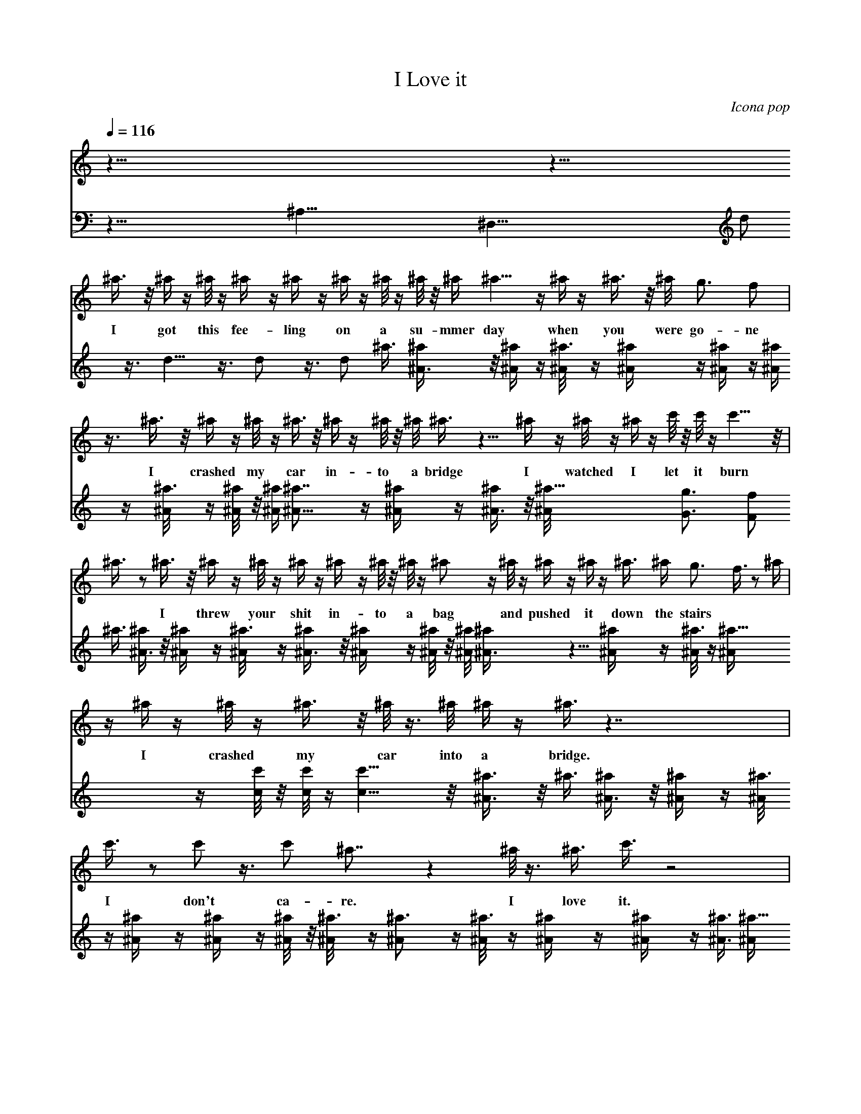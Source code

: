 X: 1
T: I Love it
C: Icona pop
L: 1/4
Q: 116
K: C
V:1
z123/8 z57/8 
^a3/8 z/8 ^a/4 z/4 ^a/8 z/4 ^a/4 z/4 ^a/4 z/4 ^a/4 z/4 ^a/8 z/4 ^a/8 z/8 ^a/4 ^a5/8 z/4 ^a/4 z/4 ^a3/8 z/8 ^a/8 g3/4 f/2 |
w: I got this fee-ling on a su-mmer day when you were go-ne |
z3/8 ^a3/8 z/8 ^a/4 z/4 ^a/8 z/4 ^a3/8 z/8 ^a/4 z/4 ^a/8 z/8 ^a/8 ^a3/8 z5/8 ^a/4 z/4 ^a/8 z/4 ^a/4 z/4 c'/8 z/8 c'/8 z/4 c'5/8 z/8 | ^a3/8 z/2 ^a3/8 z/8 ^a/4 z/4 ^a/8 z/4 ^a/4 z/4 ^a/4 z/4 ^a/8 z/8 ^a/8 z/4 ^a/2 z/4 ^a/8 z/4 ^a/4 z/4 ^a/4 z/4 ^a3/8 ^a/4 g3/4 f3/8 z/2 ^a/4 |
w: I crashed my car in-to a bridge I watched I let it burn * I threw your shit in-to a bag and pushed it down the stairs |
z/4 ^a/4 z/4 ^a/8 z/4 ^a3/8 z/8 ^a/8 z3/8 ^a/8 ^a/4 z/4 ^a3/8 z7/4 |
w: I crashed my car into a bridge.|
c'3/8 z/2 c'/2 z3/8 c'/2 ^a7/8 z ^a/8 z3/8 ^a3/8 c'3/8 z2 |
w: I don't ca-re. I love it.|
c'3/8 z/2 c'/2 z3/8 c'/2 ^a9/8 z25/4 |
w: I don't care.|
^a3/8 z/8 ^a/4 z/8 ^a/4 z/4 ^a/4 z/4 ^a/8 z/4 ^a/4 z/4 ^a/4 z/4 ^a/8 z/8 ^a/8 ^a3/4 z/4 ^a/8 z/4 ^a3/8 z/8 ^a/4 g5/8 z/8 f3/8 z/2 |
w: I got this fee-ling on a su-mmer day when you were go-ne |
^a/4 z/4 ^a/8 z/4 ^a/4 z/4 ^a/4 z/4 ^a/8 z/4 ^a/8 z/8 ^a/4 ^a3/8 z/2 ^a3/8 z/8 ^a/8 z3/8 ^a/4 z/8 c'/8 z/8 c'/4 z/4 c'/2 z/8 ^a/2 z/2 |
w: I crashed my car in-to a bridge I watched I let it burn *|
^a3/8 ^a/4 z/4 ^a/4 z/4 ^a/4 z/4 ^a/8 z/4 ^a/4 ^a/4 z/4 ^a3/8 z/4 ^a/4 z/4 ^a/4 z/4 ^a/8 z/4 ^a3/8 z/8 ^a/8 z/8 g5/8 f/2|
w: I threw your shit in-to a bag and pushed it down the stairs |
z/2 ^a/4 z/8 ^a/4 z/4 ^a/4 z/4 ^a/4 z/8 ^a/4 z/4 ^a/8 z/8 ^a/8 z3/8 ^a/4 z7/4 c'/2 z/2 c'3/8 z/2 c'/2 ^a7/8 z7/8 ^a/4 z/4 ^a/8 z3/8 c'3/8 c'3/8 z2|]
w: I crashed my car in-to a bridge. I don't ca-re. I love it!
V:2
z59/8 ^A,59/8 [^D,59/8z33/8] d/2 z3/8 d5/8 z3/8 d/2 z3/8 d/2 ^a3/8
[^a/2^A3/8] z/8 [^a/2^A/4] z/4 [^a3/8^A/8] z/4 [^a/2^A/4] z/4
[^a/2^A/4] z/4 [^a/2^A/4] z/4 [^a3/8^A/8] z/4 [^a/4^A/8] z/8
[^a/4^A/4] [^a7/8^A5/8] z/4 [^a/2^A/4] z/4 [^a/2^A3/8] z/8
[^a11/8^A/8] [g3/4G3/4] [f/2F/2] ^a3/8 [^a/2^A3/8] z/8 [^a/2^A/4] z/4
[^a3/8^A/8] z/4 [^a/2^A3/8] z/8 [^a/2^A/4] z/4 [^a/4^A/8] z/8
[^a/8^A/8] [^a^A3/8] z5/8 [^a/2^A/4] z/4 [^a3/8^A/8] z/4 [^a15/8^A/4]
z/4 [c'/8c/8] z/8 [c'/8c/8] z/4 [c'5/8c5/8] z/8 [^a3/8^A3/8] z/8
^a3/8 [^a/2^A3/8] z/8 [^a/2^A/4] z/4 [^a3/8^A/8] z/4 [^a/2^A/4] z/4
[^a/2^A/4] z/4 [^a/4^A/8] z/8 [^a3/8^A/8] z/4 [^a3/4^A/2] z/4
[^a3/8^A/8] z/4 [^a/2^A/4] z/4 [^a/2^A/4] z/4 [^a3/8^A3/8]
[^a11/8^A/4] [g3/4G3/4] [f3/8F3/8] z/8 ^a3/8 [^a/2^A/4] z/4
[^a/2^A/4] z/4 [^a3/8^A/8] z/4 [^a/2^A3/8] z/8 [^a/2^A/8] z3/8
[^a/8^A/8] [^a/2^A/4] z/4 [^a31/8^A3/8] z7/4 [c'3/8c3/8] z/2
[c'/2c/2] z3/8 [^A,/2D59/8F59/8^A/8c'/2c/2] z3/8 [^A,7/8^a15/8^A7/8]
^A, [^A,7/8^a/2^A/8] z3/8 [^a9/2^A3/8] [^A,c'3/8c3/8] z5/8 ^A,7/8
[^A,7/8z/2] [c'3/8c3/8] [^A,z/2] [c'/2c/2] ^A,3/8
[^D,/2G,59/8^A,59/8^D59/8c'/2c/2] [^D,7/8^a55/8^A9/8] ^D, ^D,7/8 ^D,
^D,7/8 ^D,7/8 ^D, ^D,3/8 [^A,/2=D59/8F7^A/8^a/2] z3/8
[^A,7/8^a/2^A3/8] z/8 [^a3/8^A/4] z/8 [^A,^a/2^A/4] z/4 [^a/2^A/4]
z/4 [^A,7/8^a3/8^A/8] z/4 [^a/2^A/4] z/4 [^A,7/8^a/2^A/4] z/4
[^a/4^A/8] z/8 [^a/8^A/8] [^A,^a^A3/4] z/4 [^A,7/8^a3/8^A/8] z/4
[^a/2^A3/8] z/8 [^A,^a11/8^A/4] [g5/8G5/8] z/8 [^A,3/8f3/8F3/8]
[^D,/2G,59/8^A,59/8^D59/8^a/2] [^D,7/8^a/2^A/4] z/4 [^a3/8^A/8] z/4
[^D,^a/2^A/4] z/4 [^a/2^A/4] z/4 [^D,7/8^a3/8^A/8] z/4 [^a/4^A/8] z/8
[^a/4^A/4] [^D,7/8^a7/8^A3/8] z/2 [^D,^a/2^A3/8] z/8 [^a/2^A/8] z3/8
[^D,7/8^a11/8^A/4] z/8 [c'/8c/8] z/8 [c'/4c/4] [^D,7/8z/4]
[c'/2c/2z/4] [^d7/8z3/8] [^D,/2^a/2^A/2] [^A,/2=D59/8F55/8^A/8f11/2]
z3/8 [^A,7/8^a3/8^A3/8=d/2] [^a/4^A/4] z/4 [^A,^a/4^A/4d/2] z/4
[^a/4^A/4] z/4 [^A,7/8^a/8^A/8d/2] z/4 [^a/4^A/4] [^a/4^A/4]
[^A,7/8d/2z/4] [^a3/8^A3/8] z/4 [^A,^a/4^A/4] z/4 [^a/4^A/4] z/4
[^A,7/8^a/8^A/8] z/4 [^a3/8^A3/8g3/4] z/8 [^A,7/8^a/8^A/8] z/8
[g9/8G5/8] [^A,/2f/2F/2] [^D,/2G,59/8^A,59/8^D59/8^d29/8]
[^D,7/8^a/4^A/4] z/8 [^a/4^A/4] z/4 [^D,7/8^a/4^A/4] z/4 [^a/4^A/4]
z/8 [^D,^a/4^A/4] z/4 [^a/8^A/8] z/8 [^a/8^A/8] z/8 [^D,7/8z/4]
[^a/4^A/4] [^a7/4z3/8] ^D, [^D,7/8z3/8] [c'/2c/2^d15/8] [^D,7/8z/2]
[c'3/8c3/8] ^D,/2 [^A,/2=D23/8F23/8^A/8c'/2c/2] z3/8
[^A,7/8^a7/8^A7/8] ^A,7/8 [^A,5/8^a/4^A/4] z/4 [^a/8^A/8] 